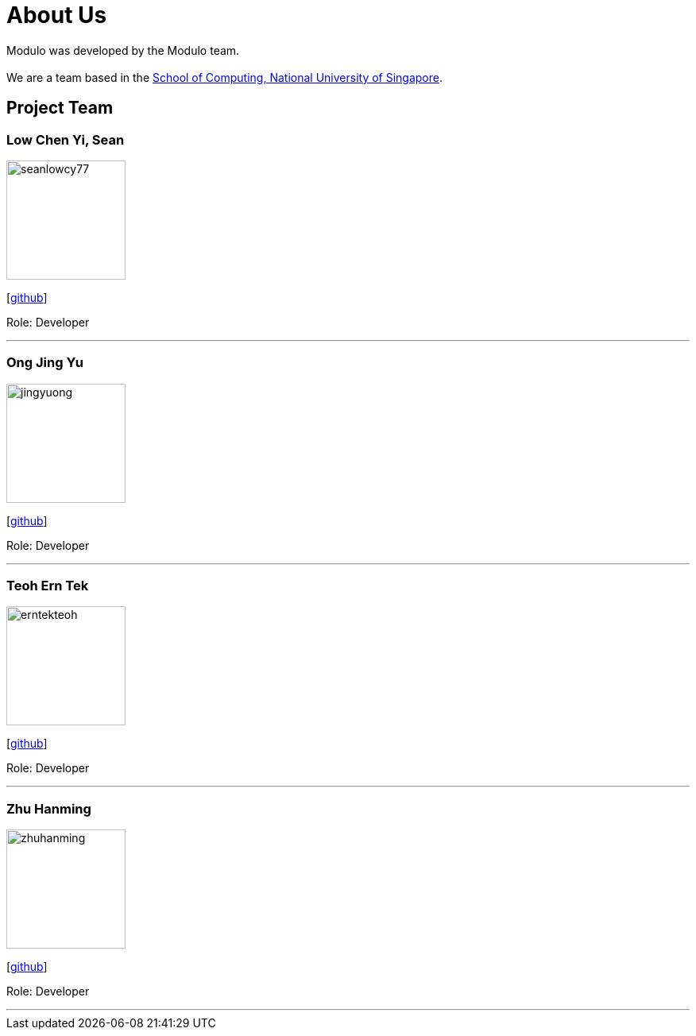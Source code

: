 = About Us
:site-section: AboutUs
:relfileprefix: team/
:imagesDir: images
:stylesDir: stylesheets

Modulo was developed by the Modulo team. +
{empty} +
We are a team based in the http://www.comp.nus.edu.sg[School of Computing, National University of Singapore].

== Project Team

=== Low Chen Yi, Sean

image::seanlowcy77.png[width="150",align="left"]
{empty}[http://github.com/seanlowcy77[github]]

Role: Developer

'''

=== Ong Jing Yu

image::jingyuong.png[width="150",align="left"]
{empty}[https://github.com/jingyuong[github]]

Role: Developer

'''

=== Teoh Ern Tek

image::erntekteoh.png[width="150",align="left"]
{empty}[http://github.com/erntekteoh[github]]

Role: Developer

'''

=== Zhu Hanming

image::zhuhanming.png[width="150",align="left"]
{empty}[http://github.com/zhuhanming[github]]

Role: Developer

'''

